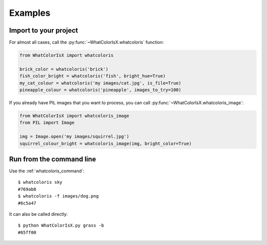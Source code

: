 .. _examples:

Examples
========

Import to your project
----------------------

For almost all cases, call the :py:func:`~WhatColorIsX.whatcoloris` function:

.. code-block:: python

    from WhatColorIsX import whatcoloris
    
    brick_color = whatcoloris('brick')
    fish_color_bright = whatcoloris('fish', bright_hue=True)
    my_cat_colour = whatcoloris('my images/cat.jpg', is_file=True)
    pineapple_colour = whatcoloris('pineapple', images_to_try=100)
    
If you already have PIL images that you want to process, you can call
:py:func:`~WhatColorIsX.whatcoloris_image`:

.. code-block:: python

    from WhatColorIsX import whatcoloris_image
    from PIL import Image
    
    img = Image.open('my images/squirrel.jpg')
    squirrel_colour_bright = whatcoloris_image(img, bright_color=True)


Run from the command line
-------------------------

Use the :ref:`whatcoloris_command`::

    $ whatcoloris sky
    #769ab8
    $ whatcoloris -f images/dog.png
    #6c5a47

It can also be called directly::

    $ python WhatColorIsX.py grass -b
    #65ff00